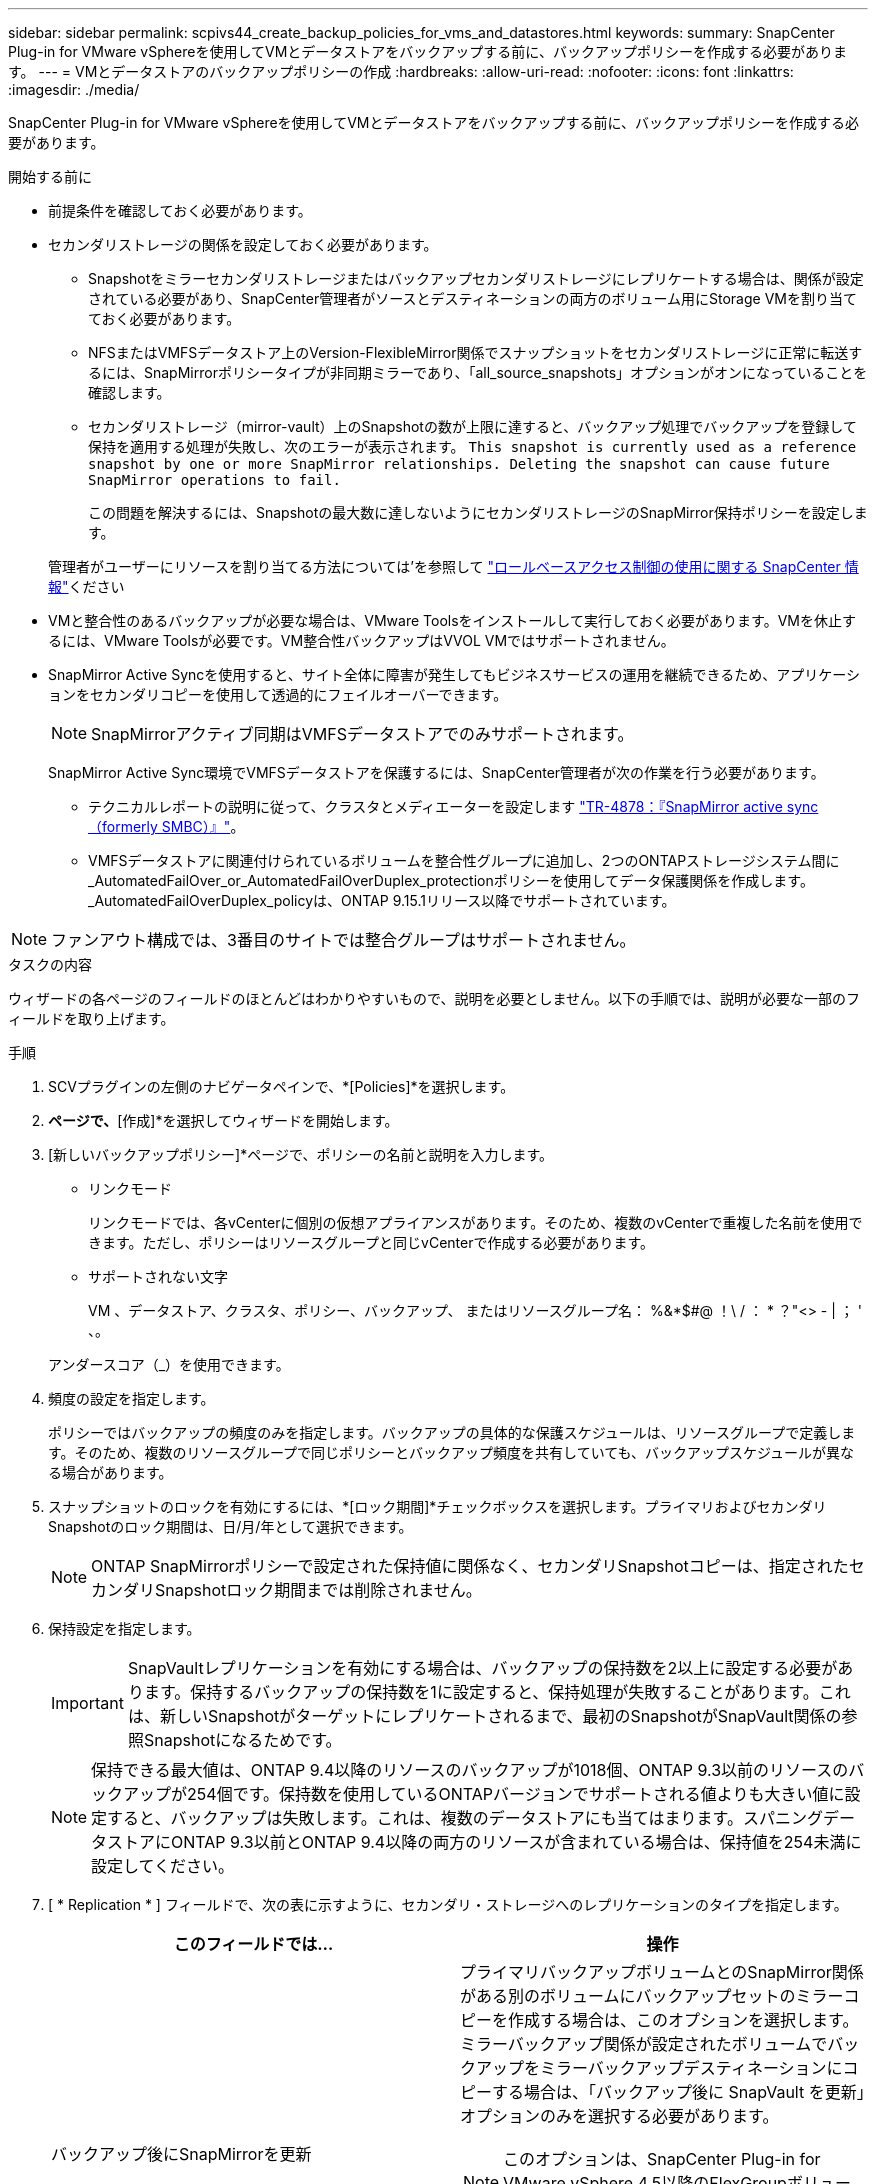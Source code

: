 ---
sidebar: sidebar 
permalink: scpivs44_create_backup_policies_for_vms_and_datastores.html 
keywords:  
summary: SnapCenter Plug-in for VMware vSphereを使用してVMとデータストアをバックアップする前に、バックアップポリシーを作成する必要があります。 
---
= VMとデータストアのバックアップポリシーの作成
:hardbreaks:
:allow-uri-read: 
:nofooter: 
:icons: font
:linkattrs: 
:imagesdir: ./media/


[role="lead"]
SnapCenter Plug-in for VMware vSphereを使用してVMとデータストアをバックアップする前に、バックアップポリシーを作成する必要があります。

.開始する前に
* 前提条件を確認しておく必要があります。
* セカンダリストレージの関係を設定しておく必要があります。
+
** Snapshotをミラーセカンダリストレージまたはバックアップセカンダリストレージにレプリケートする場合は、関係が設定されている必要があり、SnapCenter管理者がソースとデスティネーションの両方のボリューム用にStorage VMを割り当てておく必要があります。
** NFSまたはVMFSデータストア上のVersion-FlexibleMirror関係でスナップショットをセカンダリストレージに正常に転送するには、SnapMirrorポリシータイプが非同期ミラーであり、「all_source_snapshots」オプションがオンになっていることを確認します。
** セカンダリストレージ（mirror-vault）上のSnapshotの数が上限に達すると、バックアップ処理でバックアップを登録して保持を適用する処理が失敗し、次のエラーが表示されます。 `This snapshot is currently used as a reference snapshot by one or more SnapMirror relationships. Deleting the snapshot can cause future SnapMirror operations to fail.`
+
この問題を解決するには、Snapshotの最大数に達しないようにセカンダリストレージのSnapMirror保持ポリシーを設定します。

+
管理者がユーザーにリソースを割り当てる方法については'を参照して https://docs.netapp.com/us-en/snapcenter/concept/concept_types_of_role_based_access_control_in_snapcenter.html["ロールベースアクセス制御の使用に関する SnapCenter 情報"^]ください



* VMと整合性のあるバックアップが必要な場合は、VMware Toolsをインストールして実行しておく必要があります。VMを休止するには、VMware Toolsが必要です。VM整合性バックアップはVVOL VMではサポートされません。
* SnapMirror Active Syncを使用すると、サイト全体に障害が発生してもビジネスサービスの運用を継続できるため、アプリケーションをセカンダリコピーを使用して透過的にフェイルオーバーできます。
+

NOTE: SnapMirrorアクティブ同期はVMFSデータストアでのみサポートされます。

+
SnapMirror Active Sync環境でVMFSデータストアを保護するには、SnapCenter管理者が次の作業を行う必要があります。

+
** テクニカルレポートの説明に従って、クラスタとメディエーターを設定します https://www.netapp.com/pdf.html?item=/media/21888-tr-4878.pdf["TR-4878：『SnapMirror active sync（formerly SMBC）』"]。
** VMFSデータストアに関連付けられているボリュームを整合性グループに追加し、2つのONTAPストレージシステム間に_AutomatedFailOver_or_AutomatedFailOverDuplex_protectionポリシーを使用してデータ保護関係を作成します。_AutomatedFailOverDuplex_policyは、ONTAP 9.15.1リリース以降でサポートされています。





NOTE: ファンアウト構成では、3番目のサイトでは整合グループはサポートされません。

.タスクの内容
ウィザードの各ページのフィールドのほとんどはわかりやすいもので、説明を必要としません。以下の手順では、説明が必要な一部のフィールドを取り上げます。

.手順
. SCVプラグインの左側のナビゲータペインで、*[Policies]*を選択します。
. [ポリシー]*ページで、*[作成]*を選択してウィザードを開始します。
. [新しいバックアップポリシー]*ページで、ポリシーの名前と説明を入力します。
+
** リンクモード
+
リンクモードでは、各vCenterに個別の仮想アプライアンスがあります。そのため、複数のvCenterで重複した名前を使用できます。ただし、ポリシーはリソースグループと同じvCenterで作成する必要があります。

** サポートされない文字
+
VM 、データストア、クラスタ、ポリシー、バックアップ、 またはリソースグループ名： %&*$#@ ！\ / ： * ？"<> - | ； ' 、。

+
アンダースコア（_）を使用できます。



. 頻度の設定を指定します。
+
ポリシーではバックアップの頻度のみを指定します。バックアップの具体的な保護スケジュールは、リソースグループで定義します。そのため、複数のリソースグループで同じポリシーとバックアップ頻度を共有していても、バックアップスケジュールが異なる場合があります。

. スナップショットのロックを有効にするには、*[ロック期間]*チェックボックスを選択します。プライマリおよびセカンダリSnapshotのロック期間は、日/月/年として選択できます。
+

NOTE: ONTAP SnapMirrorポリシーで設定された保持値に関係なく、セカンダリSnapshotコピーは、指定されたセカンダリSnapshotロック期間までは削除されません。

. 保持設定を指定します。
+

IMPORTANT: SnapVaultレプリケーションを有効にする場合は、バックアップの保持数を2以上に設定する必要があります。保持するバックアップの保持数を1に設定すると、保持処理が失敗することがあります。これは、新しいSnapshotがターゲットにレプリケートされるまで、最初のSnapshotがSnapVault関係の参照Snapshotになるためです。

+

NOTE: 保持できる最大値は、ONTAP 9.4以降のリソースのバックアップが1018個、ONTAP 9.3以前のリソースのバックアップが254個です。保持数を使用しているONTAPバージョンでサポートされる値よりも大きい値に設定すると、バックアップは失敗します。これは、複数のデータストアにも当てはまります。スパニングデータストアにONTAP 9.3以前とONTAP 9.4以降の両方のリソースが含まれている場合は、保持値を254未満に設定してください。

. [ * Replication * ] フィールドで、次の表に示すように、セカンダリ・ストレージへのレプリケーションのタイプを指定します。
+
|===
| このフィールドでは… | 操作 


| バックアップ後にSnapMirrorを更新  a| 
プライマリバックアップボリュームとのSnapMirror関係がある別のボリュームにバックアップセットのミラーコピーを作成する場合は、このオプションを選択します。ミラーバックアップ関係が設定されたボリュームでバックアップをミラーバックアップデスティネーションにコピーする場合は、「バックアップ後に SnapVault を更新」オプションのみを選択する必要があります。


NOTE: このオプションは、SnapCenter Plug-in for VMware vSphere 4.5以降のFlexGroupボリュームのデータストアでサポートされます。


NOTE: SnapMirrorアクティブ同期構成でVMFSデータストアを保護するには、開始する前に_セクションに記載されている前提条件を満たし、*[バックアップ後にSnapMirrorを更新する]*を有効にする必要があります。



| バックアップ後にSnapVaultを更新  a| 
プライマリバックアップボリュームとのSnapVault関係がある別のボリュームでディスクツーディスクバックアップレプリケーションを実行する場合は、このオプションを選択します。


IMPORTANT: ボリュームにmirror-vault関係が設定されている場合、このオプションはmirror-vaultデスティネーションにバックアップをコピーする場合にのみ選択する必要があります。


NOTE: このオプションは、SnapCenter Plug-in for VMware vSphere 4.5以降のFlexGroupボリュームのデータストアでサポートされます。



| Snapshotラベル  a| 
このポリシーで作成されたSnapVault SnapshotおよびSnapMirror Snapshotに追加するオプションのカスタムラベルを入力します。Snapshotラベルは、このポリシーで作成されたSnapshotをセカンダリストレージシステム上の他のSnapshotと区別するのに役立ちます。


NOTE: Snapshotラベルに使用できる最大文字数は31文字です。

|===
. オプション： ［ * 詳細設定 * ］ フィールドで、必要なフィールドを選択します。[Advanced]フィールドの詳細を次の表に示します。
+
|===
| このフィールドでは… | 操作 


| VM整合性  a| 
バックアップジョブの実行時に毎回VMを休止してVMwareスナップショットを作成する場合は、このチェックボックスをオンにします。

このオプションはVVOLではサポートされていません。VVol VMの場合は、crash-consistentバックアップのみが実行されます。


IMPORTANT: VM整合性バックアップを実行するには、VMでVMware Toolsが実行されている必要があります。VMware toolsが実行されていない場合は、代わりにcrash-consistentバックアップが実行されます。


NOTE: [VM consistency]チェックボックスをオンにすると、バックアップ処理に時間がかかり、より多くのストレージスペースが必要になることがあります。このシナリオでは、まずVMを休止してから、VMwareがVM整合性スナップショットを実行し、SnapCenterがバックアップ処理を実行してから、VMの処理を再開します。VMゲストメモリは、VM整合性スナップショットには含まれません。



| 独立型ディスクのデータストアを含める | 一時的なデータを含む独立型ディスクのデータストアをバックアップに含める場合は、このボックスをオンにします。 


| スクリプト  a| 
SnapCenter Plug-in for VMware vSphereでバックアップ処理の前後に実行するプリスクリプトまたはポストスクリプトの完全修飾パスを入力します。たとえば、SNMPトラップの更新、アラートの自動化、ログの送信を行うスクリプトを実行できます。スクリプトパスは、スクリプトの実行時に検証されます。


NOTE: プリスクリプトとポストスクリプトは、仮想アプライアンスVMに配置する必要があります。複数のスクリプトを入力するには、スクリプトパスの入力後に * Enter キーを押し、スクリプトごとに改行します。文字は使用できません。

|===
. [追加]を選択します。*
+
ポリシーが作成されたことを確認し、ポリシーページでポリシーを選択してポリシーの設定を確認できます。


